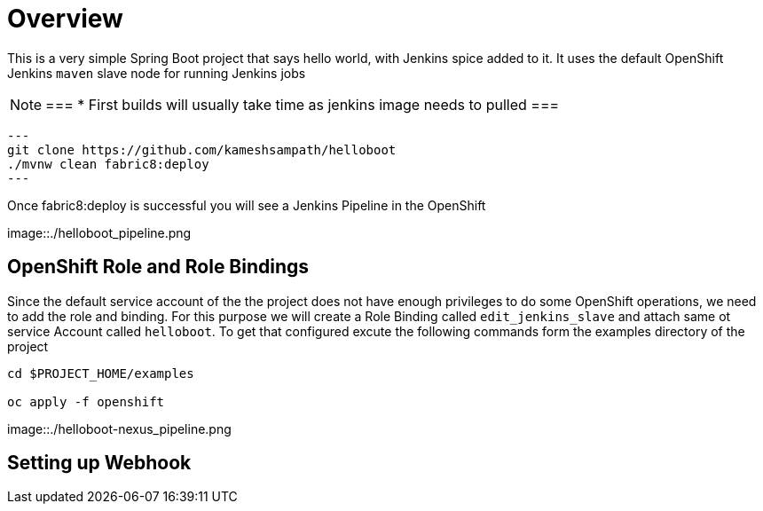 = Overview

This is a very simple Spring Boot project that says hello world, with Jenkins spice added to it.  It uses
the default OpenShift Jenkins `maven` slave node for running Jenkins jobs

[NOTE]
===
* First builds will usually take time as jenkins image needs to pulled
===

[source,sh]
---
git clone https://github.com/kameshsampath/helloboot
./mvnw clean fabric8:deploy
---

Once fabric8:deploy is successful you will see a Jenkins Pipeline in the OpenShift

image::./helloboot_pipeline.png


== OpenShift Role and Role Bindings

Since the default service account of the the project does not have enough privileges to do some OpenShift operations,
we need to add the role and binding. For this purpose we will create a Role Binding called `edit_jenkins_slave`
and attach same ot service Account called `helloboot`.  To get that configured excute the following commands
form the examples directory of the project

[source,sh]
----
cd $PROJECT_HOME/examples

oc apply -f openshift

----

image::./helloboot-nexus_pipeline.png

== Setting up Webhook
